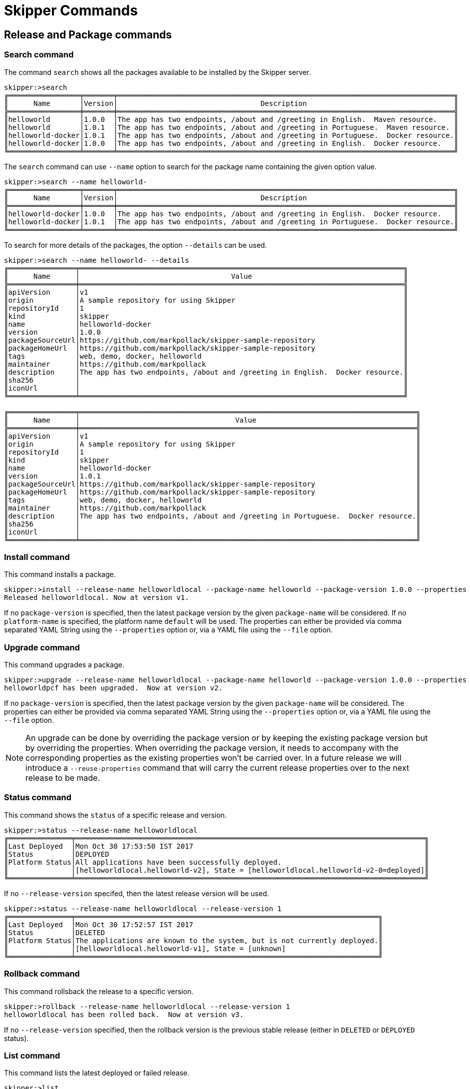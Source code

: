 [[skipper-commands-reference]]
= Skipper Commands

[[skipper-commands-release]]
== Release and Package commands

=== Search command
The command `search` shows all the packages available to be installed by the Skipper server.

[source,bash,options="nowrap"]
----
skipper:>search
╔═════════════════╤═══════╤════════════════════════════════════════════════════════════════════════════════╗
║      Name       │Version│                                  Description                                   ║
╠═════════════════╪═══════╪════════════════════════════════════════════════════════════════════════════════╣
║helloworld       │1.0.0  │The app has two endpoints, /about and /greeting in English.  Maven resource.    ║
║helloworld       │1.0.1  │The app has two endpoints, /about and /greeting in Portuguese.  Maven resource. ║
║helloworld-docker│1.0.1  │The app has two endpoints, /about and /greeting in Portuguese.  Docker resource.║
║helloworld-docker│1.0.0  │The app has two endpoints, /about and /greeting in English.  Docker resource.   ║
╚═════════════════╧═══════╧════════════════════════════════════════════════════════════════════════════════╝
----

The `search` command can use `--name` option to search for the package name containing the given option value.

[source,bash,options="nowrap"]
----
skipper:>search --name helloworld-
╔═════════════════╤═══════╤════════════════════════════════════════════════════════════════════════════════╗
║      Name       │Version│                                  Description                                   ║
╠═════════════════╪═══════╪════════════════════════════════════════════════════════════════════════════════╣
║helloworld-docker│1.0.0  │The app has two endpoints, /about and /greeting in English.  Docker resource.   ║
║helloworld-docker│1.0.1  │The app has two endpoints, /about and /greeting in Portuguese.  Docker resource.║
╚═════════════════╧═══════╧════════════════════════════════════════════════════════════════════════════════╝
----

To search for more details of the packages, the option `--details` can be used.

[source,bash,options="nowrap"]
----
skipper:>search --name helloworld- --details
╔════════════════╤═════════════════════════════════════════════════════════════════════════════╗
║      Name      │                                    Value                                    ║
╠════════════════╪═════════════════════════════════════════════════════════════════════════════╣
║apiVersion      │v1                                                                           ║
║origin          │A sample repository for using Skipper                                        ║
║repositoryId    │1                                                                            ║
║kind            │skipper                                                                      ║
║name            │helloworld-docker                                                            ║
║version         │1.0.0                                                                        ║
║packageSourceUrl│https://github.com/markpollack/skipper-sample-repository                     ║
║packageHomeUrl  │https://github.com/markpollack/skipper-sample-repository                     ║
║tags            │web, demo, docker, helloworld                                                ║
║maintainer      │https://github.com/markpollack                                               ║
║description     │The app has two endpoints, /about and /greeting in English.  Docker resource.║
║sha256          │                                                                             ║
║iconUrl         │                                                                             ║
╚════════════════╧═════════════════════════════════════════════════════════════════════════════╝

╔════════════════╤════════════════════════════════════════════════════════════════════════════════╗
║      Name      │                                     Value                                      ║
╠════════════════╪════════════════════════════════════════════════════════════════════════════════╣
║apiVersion      │v1                                                                              ║
║origin          │A sample repository for using Skipper                                           ║
║repositoryId    │1                                                                               ║
║kind            │skipper                                                                         ║
║name            │helloworld-docker                                                               ║
║version         │1.0.1                                                                           ║
║packageSourceUrl│https://github.com/markpollack/skipper-sample-repository                        ║
║packageHomeUrl  │https://github.com/markpollack/skipper-sample-repository                        ║
║tags            │web, demo, docker, helloworld                                                   ║
║maintainer      │https://github.com/markpollack                                                  ║
║description     │The app has two endpoints, /about and /greeting in Portuguese.  Docker resource.║
║sha256          │                                                                                ║
║iconUrl         │                                                                                ║
╚════════════════╧════════════════════════════════════════════════════════════════════════════════╝

----

=== Install command

This command installs a package.

[source,bash,options="nowrap"]
----
skipper:>install --release-name helloworldlocal --package-name helloworld --package-version 1.0.0 --properties spec.applicationProperties.server.port=8099
Released helloworldlocal. Now at version v1.
----

If no `package-version` is specified, then the latest package version by the given `package-name` will be considered.
If no `platform-name` is specified, the platform name `default` will be used.
The properties can either be provided via comma separated YAML String using the `--properties` option or, via a YAML
file using the `--file` option.

=== Upgrade command

This command upgrades a package.

[source,bash,options="nowrap"]
----
skipper:>upgrade --release-name helloworldlocal --package-name helloworld --package-version 1.0.0 --properties spec.applicationProperties.server.port=9090
helloworldpcf has been upgraded.  Now at version v2.
----

If no `package-version` is specified, then the latest package version by the given `package-name` will be considered.
The properties can either be provided via comma separated YAML String using the `--properties` option or, via a YAML
file using the `--file` option.

NOTE: An upgrade can be done by overriding the package version or by keeping the existing package version but by
overriding the properties. When overriding the package version, it needs to accompany with the corresponding
properties as the existing properties won't be carried over.
In a future release we will introduce a `--reuse-properties` command that will carry the current release properties over to the next release to be made.

=== Status command

This command shows the `status` of a specific release and version.

[source,bash,options="nowrap"]
----
skipper:>status --release-name helloworldlocal
╔═══════════════╤═══════════════════════════════════════════════════════════════════════════════════╗
║Last Deployed  │Mon Oct 30 17:53:50 IST 2017                                                       ║
║Status         │DEPLOYED                                                                           ║
║Platform Status│All applications have been successfully deployed.                                  ║
║               │[helloworldlocal.helloworld-v2], State = [helloworldlocal.helloworld-v2-0=deployed]║
╚═══════════════╧═══════════════════════════════════════════════════════════════════════════════════╝
----

If no `--release-version` specifed, then the latest release version will be used.

[source,bash,options="nowrap"]
----
skipper:>status --release-name helloworldlocal --release-version 1
╔═══════════════╤════════════════════════════════════════════════════════════════════════╗
║Last Deployed  │Mon Oct 30 17:52:57 IST 2017                                            ║
║Status         │DELETED                                                                 ║
║Platform Status│The applications are known to the system, but is not currently deployed.║
║               │[helloworldlocal.helloworld-v1], State = [unknown]                      ║
╚═══════════════╧════════════════════════════════════════════════════════════════════════╝
----

=== Rollback command

This command rollsback the release to a specific version.

[source,bash,options="nowrap"]
----
skipper:>rollback --release-name helloworldlocal --release-version 1
helloworldlocal has been rolled back.  Now at version v3.
----

If no `--release-version` specified, then the rollback version is the previous stable release (either in `DELETED` or
`DEPLOYED` status).

=== List command

This command lists the latest deployed or failed release.

[source,bash,options="nowrap"]
----
skipper:>list
╔═══════════════╤═══════╤═════════════════════════╤════════╤═══════════╤══════════════╤════════════╤══════════════════════════════════════════════════════════════════════════════╗
║     Name      │Version│      Last updated       │ Status │  Package  │   Package    │  Platform  │                               Platform Status                                ║
║               │       │                         │        │   Name    │   Version    │    Name    │                                                                              ║
╠═══════════════╪═══════╪═════════════════════════╪════════╪═══════════╪══════════════╪════════════╪══════════════════════════════════════════════════════════════════════════════╣
║helloworldlocal│3      │Mon Oct 30 17:57:41 IST  │DEPLOYED│helloworld │1.0.0         │default     │[helloworldlocal.helloworld-v3], State =                                      ║
║               │       │2017                     │        │           │              │            │[helloworldlocal.helloworld-v3-0=deployed]                                    ║
╚═══════════════╧═══════╧═════════════════════════╧════════╧═══════════╧══════════════╧════════════╧══════════════════════════════════════════════════════════════════════════════╝
----


=== History command

This command shows the history of a specific release.

[source,bash,options="nowrap"]
----
skipper:>history --release-name helloworldlocal
╔═══════╤════════════════════════════╤════════╤════════════╤═══════════════╤════════════════╗
║Version│        Last updated        │ Status │Package Name│Package Version│  Description   ║
╠═══════╪════════════════════════════╪════════╪════════════╪═══════════════╪════════════════╣
║3      │Mon Oct 30 17:57:41 IST 2017│DEPLOYED│helloworld  │1.0.0          │Upgrade complete║
║2      │Mon Oct 30 17:53:50 IST 2017│DELETED │helloworld  │1.0.0          │Delete complete ║
║1      │Mon Oct 30 17:52:57 IST 2017│DELETED │helloworld  │1.0.0          │Delete complete ║
╚═══════╧════════════════════════════╧════════╧════════════╧═══════════════╧════════════════╝
----

The number of revisions in the history result can be limited using `--max` option. For instance,

[source,bash,options="nowrap"]
----
skipper:>history --release-name helloworldlocal --max 2
╔═══════╤════════════════════════════╤════════╤════════════╤═══════════════╤════════════════╗
║Version│        Last updated        │ Status │Package Name│Package Version│  Description   ║
╠═══════╪════════════════════════════╪════════╪════════════╪═══════════════╪════════════════╣
║3      │Mon Oct 30 17:57:41 IST 2017│DEPLOYED│helloworld  │1.0.0          │Upgrade complete║
║2      │Mon Oct 30 17:53:50 IST 2017│DELETED │helloworld  │1.0.0          │Delete complete ║
╚═══════╧════════════════════════════╧════════╧════════════╧═══════════════╧════════════════╝
----

=== Delete command

This command deletes a specific release's latest deployed revision.

[source,bash,options="nowrap"]
----
skipper:>delete --release-name helloworldlocal
helloworldlocal has been deleted.
----


[[skipper-commands-manifest]]
== Manifest commands

The `manifest get` command shows the manifest used for a specific release.

[source,bash,options="nowrap"]
----
skipper:>manifest get --release-name helloworldk8s

---
# Source: template.yml
apiVersion: skipperPackageMetadata/v1
kind: SpringCloudDeployerApplication
metadata:
  name: helloworld-docker
spec:
  resource: docker:springcloud/spring-cloud-skipper-samples-helloworld:1.0.0.RELEASE
  applicationProperties:
  deploymentProperties:
    spring.cloud.deployer.kubernetes.createNodePort: 32123
----


[[skipper-commands-platform]]
== Platform commands

The `platform list` command shows the list all the available deployment platform accounts.

An example output of `platform list` can be

```
skipper:>platform list
╔════════╤════════════╤══════════════════════════════════════════════════════════════════════════════════════════════════════════════════════════════════════════════════════════════╗
║  Name  │    Type    │                                                                         Description                                                                          ║
╠════════╪════════════╪══════════════════════════════════════════════════════════════════════════════════════════════════════════════════════════════════════════════════════════════╣
║default │local       │ShutdownTimeout = [30], EnvVarsToInherit = [TMP,LANG,LANGUAGE,LC_.*,PATH], JavaCmd =                                                                          ║
║        │            │[/Library/Java/JavaVirtualMachines/jdk1.8.0_131.jdk/Contents/Home/jre/bin/java], WorkingDirectoriesRoot = [/var/folders/t3/qf1wkpwj4lgd9gjccwk0wr7h0000gp/T], ║
║        │            │DeleteFilesOnExit = [true]                                                                                                                                    ║
║cf-dev  │cloudfoundry│org = [scdf-ci], space = [ilaya-space], url = [https://api.run.pivotal.io]                                                                                    ║
║minikube│kubernetes  │master url = [https://192.168.99.101:8443/], namespace = [default], api version = [v1]                                                                        ║
╚════════╧════════════╧══════════════════════════════════════════════════════════════════════════════════════════════════════════════════════════════════════════════════════════════╝
```

[[skipper-commands-repository]]
== Repository commands

You can list add or delete a repository using the commands `repo add`, `repo delete` and `repo list`

An example output of `repo list` is shown below
```
skipper:>repo list
╔════════════╤═══════════════════════════════════════════════════════════╤═════╤═════╗
║    Name    │                            URL                            │Local│Order║
╠════════════╪═══════════════════════════════════════════════════════════╪═════╪═════╣
║experimental│http://skipper-repository.cfapps.io/repository/experimental│false│0    ║
║local       │http://10.55.13.45:7577                                    │true │1    ║
╚════════════╧═══════════════════════════════════════════════════════════╧═════╧═════╝
```
If a repository is local, it is backed by Skipper's database and you will be able to upload packages to the repository.
If it is not local, it is a remote repository and you are only
able to read packages.
The packages in a remote repository are updated outside of Skipper's control.
The 1.0 M1 release only polls the remote repository for contents upon server startup.
Follow issue https://github.com/spring-cloud/spring-cloud-skipper/issues/262[GH-262] for more on adding support for dynamic updating of remote repository metadata.
